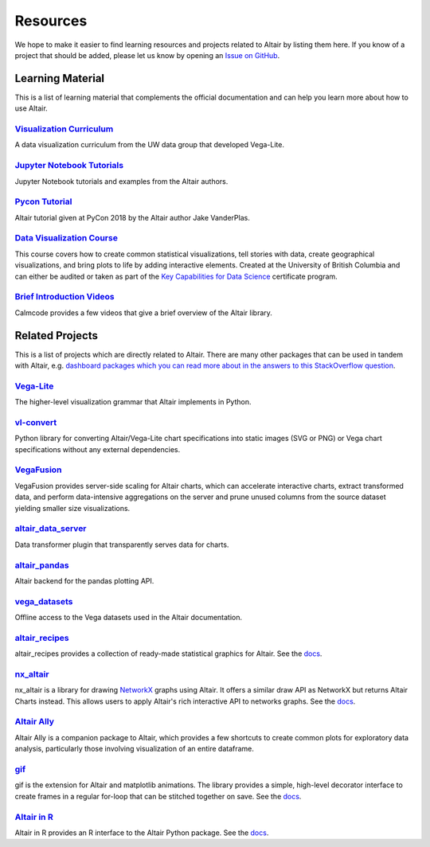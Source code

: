 .. _resources:

Resources
=========

We hope to make it easier to find learning resources and projects related to Altair by listing them here. If you know of a project that should be added, please let us know by opening an `Issue on GitHub <https://github.com/vega/altair/issues>`_.

.. _learning-resources:

Learning Material
-----------------

This is a list of learning material that complements the official documentation and can help you learn more about how to use Altair.

`Visualization Curriculum`_
~~~~~~~~~~~~~~~~~~~~~~~~~~~

A data visualization curriculum from the UW data group that developed Vega-Lite.

.. List of links.
.. _`Visualization Curriculum`: https://uwdata.github.io/visualization-curriculum

`Jupyter Notebook Tutorials`_
~~~~~~~~~~~~~~~~~~~~~~~~~~~~~

Jupyter Notebook tutorials and examples from the Altair authors.

.. List of links.
.. _`Jupyter Notebook Tutorials`: https://github.com/altair-viz/altair_notebooks

`Pycon Tutorial`_
~~~~~~~~~~~~~~~~~

Altair tutorial given at PyCon 2018 by the Altair author Jake VanderPlas.

.. List of links.
.. _`Pycon tutorial`: https://altair-viz.github.io/altair-tutorial

`Data Visualization Course`_
~~~~~~~~~~~~~~~~~~~~~~~~~~~~

This course covers how to create common statistical visualizations, tell stories with data, create geographical visualizations, and bring plots to life by adding interactive elements. Created at the University of British Columbia and can either be audited or taken as part of the `Key Capabilities for Data Science`_ certificate program.

.. List of links.
.. _`Data Visualization Course`: https://viz-learn.mds.ubc.ca
.. _`Key Capabilities for Data Science`: https://extendedlearning.ubc.ca/programs/key-capabilities-data-science

`Brief Introduction Videos`_
~~~~~~~~~~~~~~~~~~~~~~~~~~~~

Calmcode provides a few videos that give a brief overview of the Altair library.

.. List of links.
.. _`Brief Introduction Videos`: https://calmcode.io/altair/introduction.html


.. _altair-ecosystem:

Related Projects
----------------

This is a list of projects which are directly related to Altair. There are many other packages that can be used in tandem with Altair, e.g. `dashboard packages which you can read more about in the answers to this StackOverflow question`_.

.. List of links.
.. _`dashboard packages which you can read more about in the answers to this StackOverflow question`: https://stackoverflow.com/questions/49833866/making-dashboards-using-altair

Vega-Lite_
~~~~~~~~~~

The higher-level visualization grammar that Altair implements in Python.

.. List of links.
.. _Vega-Lite: https://vega.github.io/vega-lite

vl-convert_
~~~~~~~~~~~

Python library for converting Altair/Vega-Lite chart specifications into static images (SVG or PNG) or Vega chart specifications without any external dependencies.

.. List of links.
.. _vl-convert: https://github.com/vega/vl-convert

VegaFusion_
~~~~~~~~~~~

VegaFusion provides server-side scaling for Altair charts, which can accelerate interactive charts, extract transformed data, and perform data-intensive aggregations on the server and prune unused columns from the source dataset yielding smaller size visualizations.

.. List of links.
.. _VegaFusion: https://vegafusion.io/

altair_data_server_
~~~~~~~~~~~~~~~~~~~

Data transformer plugin that transparently serves data for charts.

.. List of links.
.. _altair_data_server: https://github.com/altair-viz/altair_data_server

altair_pandas_
~~~~~~~~~~~~~~

Altair backend for the pandas plotting API.

.. List of links.
.. _altair_pandas: https://github.com/altair-viz/altair_pandas

vega_datasets_
~~~~~~~~~~~~~~

Offline access to the Vega datasets used in the Altair documentation.

.. List of links.
.. _vega_datasets: https://github.com/altair-viz/vega_datasets

altair_recipes_
~~~~~~~~~~~~~~~

altair_recipes provides a collection of ready-made statistical graphics for Altair. See the `docs <https://altair-recipes.readthedocs.io/en/latest/>`__.

.. List of links.
.. _altair_recipes: https://github.com/piccolbo/altair_recipes

nx_altair_
~~~~~~~~~~

nx_altair is a library for drawing NetworkX_ graphs using Altair. It offers a similar draw API as NetworkX but returns Altair Charts instead. This allows users to apply Altair's rich interactive API to networks graphs. See the `docs <https://github.com/Zsailer/nx_altair/blob/master/examples/nx_altair-tutorial.ipynb>`__.

.. List of links.
.. _nx_altair: https://github.com/Zsailer/nx_altair
.. _NetworkX: https://networkx.github.io/

`Altair Ally`_
~~~~~~~~~~~~~~

Altair Ally is a companion package to Altair, which provides a few shortcuts to create common plots for exploratory data analysis, particularly those involving visualization of an entire dataframe.

.. List of links.
.. _`Altair Ally`: https://joelostblom.github.io/altair_ally

gif_
~~~~

gif is the extension for Altair and matplotlib animations. The library provides a simple, high-level decorator interface to create frames in a regular for-loop that can be stitched together on save. See the `docs <https://github.com/maxhumber/gif>`__.

.. List of links.
.. _gif: https://github.com/maxhumber/gif

`Altair in R`_
~~~~~~~~~~~~~~

Altair in R provides an R interface to the Altair Python package. See the `docs <https://vegawidget.github.io/altair/>`__.

.. List of links.
.. _`Altair in R`: https://github.com/vegawidget/altair
